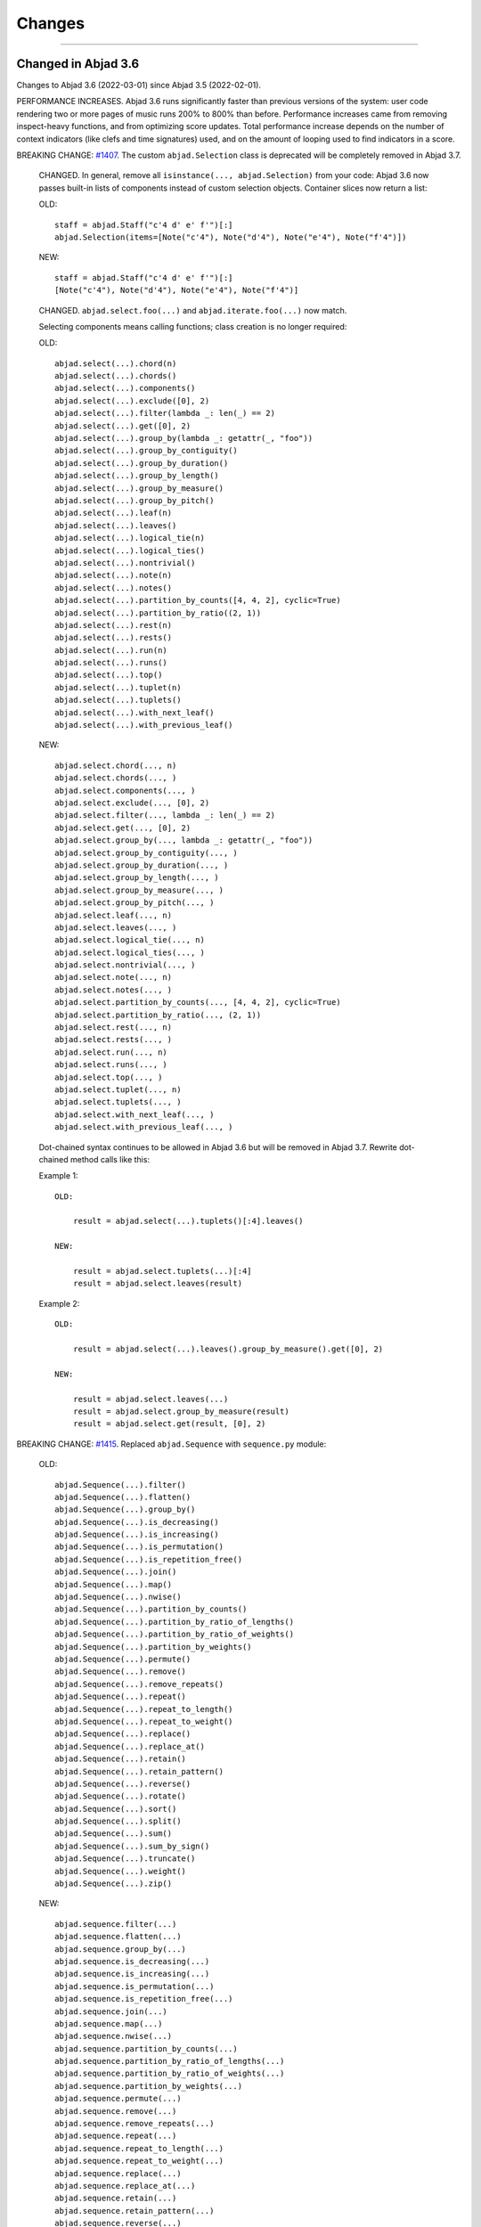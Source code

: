 Changes
=======

..

----

Changed in Abjad 3.6
--------------------

Changes to Abjad 3.6 (2022-03-01) since Abjad 3.5 (2022-02-01).

PERFORMANCE INCREASES. Abjad 3.6 runs significantly faster than previous versions of the
system: user code rendering two or more pages of music runs 200% to 800% than before.
Performance increases came from removing inspect-heavy functions, and from optimizing
score updates. Total performance increase depends on the number of context indicators
(like clefs and time signatures) used, and on the amount of looping used to find
indicators in a score.

BREAKING CHANGE: `#1407 <https://github.com/Abjad/abjad/issues/1407>`_. The custom
``abjad.Selection`` class is deprecated will be completely removed in Abjad 3.7.

    CHANGED. In general, remove all ``isinstance(..., abjad.Selection)`` from your code:
    Abjad 3.6 now passes built-in lists of components instead of custom selection
    objects. Container slices now return a list:

    OLD::

        staff = abjad.Staff("c'4 d' e' f'")[:]
        abjad.Selection(items=[Note("c'4"), Note("d'4"), Note("e'4"), Note("f'4")])

    NEW::

        staff = abjad.Staff("c'4 d' e' f'")[:]
        [Note("c'4"), Note("d'4"), Note("e'4"), Note("f'4")]

    CHANGED. ``abjad.select.foo(...)`` and ``abjad.iterate.foo(...)`` now match.

    Selecting components means calling functions; class creation is no longer required:

    OLD::

        abjad.select(...).chord(n)
        abjad.select(...).chords()
        abjad.select(...).components()
        abjad.select(...).exclude([0], 2)
        abjad.select(...).filter(lambda _: len(_) == 2)
        abjad.select(...).get([0], 2)
        abjad.select(...).group_by(lambda _: getattr(_, "foo"))
        abjad.select(...).group_by_contiguity()
        abjad.select(...).group_by_duration()
        abjad.select(...).group_by_length()
        abjad.select(...).group_by_measure()
        abjad.select(...).group_by_pitch()
        abjad.select(...).leaf(n)
        abjad.select(...).leaves()
        abjad.select(...).logical_tie(n)
        abjad.select(...).logical_ties()
        abjad.select(...).nontrivial()
        abjad.select(...).note(n)
        abjad.select(...).notes()
        abjad.select(...).partition_by_counts([4, 4, 2], cyclic=True)
        abjad.select(...).partition_by_ratio((2, 1))
        abjad.select(...).rest(n)
        abjad.select(...).rests()
        abjad.select(...).run(n)
        abjad.select(...).runs()
        abjad.select(...).top()
        abjad.select(...).tuplet(n)
        abjad.select(...).tuplets()
        abjad.select(...).with_next_leaf()
        abjad.select(...).with_previous_leaf()

    NEW::

        abjad.select.chord(..., n)
        abjad.select.chords(..., )
        abjad.select.components(..., )
        abjad.select.exclude(..., [0], 2)
        abjad.select.filter(..., lambda _: len(_) == 2)
        abjad.select.get(..., [0], 2)
        abjad.select.group_by(..., lambda _: getattr(_, "foo"))
        abjad.select.group_by_contiguity(..., )
        abjad.select.group_by_duration(..., )
        abjad.select.group_by_length(..., )
        abjad.select.group_by_measure(..., )
        abjad.select.group_by_pitch(..., )
        abjad.select.leaf(..., n)
        abjad.select.leaves(..., )
        abjad.select.logical_tie(..., n)
        abjad.select.logical_ties(..., )
        abjad.select.nontrivial(..., )
        abjad.select.note(..., n)
        abjad.select.notes(..., )
        abjad.select.partition_by_counts(..., [4, 4, 2], cyclic=True)
        abjad.select.partition_by_ratio(..., (2, 1))
        abjad.select.rest(..., n)
        abjad.select.rests(..., )
        abjad.select.run(..., n)
        abjad.select.runs(..., )
        abjad.select.top(..., )
        abjad.select.tuplet(..., n)
        abjad.select.tuplets(..., )
        abjad.select.with_next_leaf(..., )
        abjad.select.with_previous_leaf(..., )

    Dot-chained syntax continues to be allowed in Abjad 3.6 but will be removed in Abjad
    3.7. Rewrite dot-chained method calls like this:

    Example 1::

        OLD:

            result = abjad.select(...).tuplets()[:4].leaves()

        NEW:

            result = abjad.select.tuplets(...)[:4]
            result = abjad.select.leaves(result)

    Example 2::

        OLD:

            result = abjad.select(...).leaves().group_by_measure().get([0], 2)

        NEW:

            result = abjad.select.leaves(...)
            result = abjad.select.group_by_measure(result)
            result = abjad.select.get(result, [0], 2)

BREAKING CHANGE: `#1415 <https://github.com/Abjad/abjad/issues/1415>`_. Replaced
``abjad.Sequence`` with ``sequence.py`` module:

    OLD::

        abjad.Sequence(...).filter()
        abjad.Sequence(...).flatten()
        abjad.Sequence(...).group_by()
        abjad.Sequence(...).is_decreasing()
        abjad.Sequence(...).is_increasing()
        abjad.Sequence(...).is_permutation()
        abjad.Sequence(...).is_repetition_free()
        abjad.Sequence(...).join()
        abjad.Sequence(...).map()
        abjad.Sequence(...).nwise()
        abjad.Sequence(...).partition_by_counts()
        abjad.Sequence(...).partition_by_ratio_of_lengths()
        abjad.Sequence(...).partition_by_ratio_of_weights()
        abjad.Sequence(...).partition_by_weights()
        abjad.Sequence(...).permute()
        abjad.Sequence(...).remove()
        abjad.Sequence(...).remove_repeats()
        abjad.Sequence(...).repeat()
        abjad.Sequence(...).repeat_to_length()
        abjad.Sequence(...).repeat_to_weight()
        abjad.Sequence(...).replace()
        abjad.Sequence(...).replace_at()
        abjad.Sequence(...).retain()
        abjad.Sequence(...).retain_pattern()
        abjad.Sequence(...).reverse()
        abjad.Sequence(...).rotate()
        abjad.Sequence(...).sort()
        abjad.Sequence(...).split()
        abjad.Sequence(...).sum()
        abjad.Sequence(...).sum_by_sign()
        abjad.Sequence(...).truncate()
        abjad.Sequence(...).weight()
        abjad.Sequence(...).zip()

    NEW::

        abjad.sequence.filter(...)
        abjad.sequence.flatten(...)
        abjad.sequence.group_by(...)
        abjad.sequence.is_decreasing(...)
        abjad.sequence.is_increasing(...)
        abjad.sequence.is_permutation(...)
        abjad.sequence.is_repetition_free(...)
        abjad.sequence.join(...)
        abjad.sequence.map(...)
        abjad.sequence.nwise(...)
        abjad.sequence.partition_by_counts(...)
        abjad.sequence.partition_by_ratio_of_lengths(...)
        abjad.sequence.partition_by_ratio_of_weights(...)
        abjad.sequence.partition_by_weights(...)
        abjad.sequence.permute(...)
        abjad.sequence.remove(...)
        abjad.sequence.remove_repeats(...)
        abjad.sequence.repeat(...)
        abjad.sequence.repeat_to_length(...)
        abjad.sequence.repeat_to_weight(...)
        abjad.sequence.replace(...)
        abjad.sequence.replace_at(...)
        abjad.sequence.retain(...)
        abjad.sequence.retain_pattern(...)
        abjad.sequence.reverse(...)
        abjad.sequence.rotate(...)
        abjad.sequence.sort(...)
        abjad.sequence.split(...)
        abjad.sequence.sum(...)
        abjad.sequence.sum_by_sign(...)
        abjad.sequence.truncate(...)
        abjad.sequence.weight(...)
        abjad.sequence.zip(...)

BREAKING CHANGE: `#1394 <https://github.com/Abjad/abjad/issues/1394>`_. Replaced
``abjad.String`` with ``string.py`` module:

    OLD::

        abjad.String("text").capitalize_start()
        abjad.String("text").delimit_words()
        abjad.String("text").from_roman()
        abjad.String("text").is_lilypond_identifier()
        abjad.String("text").is_roman()
        abjad.String("text").is_shout_case()
        abjad.String("text").pluralize()
        abjad.String("text").strip_roman()
        abjad.String("text").to_shout_case()
        abjad.String("text").to_upper_camel_case()
        abjad.String.normalize("text")
        abjad.String.sort_roman(["PartI", "PartII", "PartIII"])
        abjad.String.to_tridirectional_lilypond_symbol("text")
        abjad.String.to_tridirectional_ordinal_constant("text")

    NEW::

        abjad.string.capitalize_start("text")
        abjad.string.delimit_words("text")
        abjad.string.from_roman("text")
        abjad.string.is_lilypond_identifier("text")
        abjad.string.is_roman("text")
        abjad.string.is_shout_case("text")
        abjad.string.pluralize("text")
        abjad.string.strip_roman("text")
        abjad.string.to_shout_case("text")
        abjad.string.to_upper_camel_case("text")
        abjad.string.normalize("text")
        abjad.string.sort_roman(["PartI", "PartII", "PartIII"])
        abjad.string.to_tridirectional_lilypond_symbol("text")
        abjad.string.to_tridirectional_ordinal_constant("text")

    REMOVED::

        abjad.String("text").base_26()
        abjad.String("text").is_build_directory_name()
        abjad.String("text").is_classfile_name()
        abjad.String("text").is_dash_case()
        abjad.String("text").is_lower_camel_case()
        abjad.String("text").is_lowercase_file_name()
        abjad.String("text").is_module_file_name()
        abjad.String("text").is_package_name()
        abjad.String("text").is_public_python_file_name()
        abjad.String("text").is_rehearsal_mark()
        abjad.String("text").is_snake_case()
        abjad.String("text").is_snake_case_file_name()
        abjad.String("text").is_snake_case_file_name_with_extension()
        abjad.String("text").is_snake_case_package_name()
        abjad.String("text").is_space_delimited_lowercase()
        abjad.String("text").is_string()
        abjad.String("text").is_stylesheet_name()
        abjad.String("text").is_tools_file_name()
        abjad.String("text").is_upper_camel_case()
        abjad.String("text").match_strings()
        abjad.String("text").match_word_starts()
        abjad.String("text").remove_zfill()
        abjad.String("text").segment_letter()
        abjad.String("text").segment_rank()
        abjad.String("text").strip_diacritics()
        abjad.String("text").to_accent_free_snake_case()
        abjad.String("text").to_dash_case()
        abjad.String("text").to_lower_camel_case()
        abjad.String("text").to_segment_lilypond_identifier()
        abjad.String("text").to_snake_case()
        abjad.String("text").to_space_delimited_lowercase()
        abjad.String("text").to_space_delimited_lowercase()
        abjad.String.to_bidirectional_direction_string("text")
        abjad.String.to_bidirectional_lilypond_symbol("text")
        abjad.String.to_tridirectional_direction_string("text")


`#1420 <https://github.com/Abjad/abjad/issues/1420>`_. Cleaned up boolean keywords.

`#1418 <https://github.com/Abjad/abjad/issues/1418>`_. Constrained ``abjad.PitchRange``
to named pitches:

    OLD::

        abjad.PitchRange("[A0, C8]")
        abjad.PitchRange("[-39, 48]")
        "C3" in pitch_range
        -12 in pitch_range

    NEW::

        abjad.PitchRange("[A0, C8]")
        "C3" in pitch_range

`#1405 <https://github.com/Abjad/abjad/issues/1405>`_. Removed pitch vector classes.

`#1403 <https://github.com/Abjad/abjad/issues/1403>`_. Changed pitch collections'
``from_selection()`` to ``from_pitches()``:

    OLD::

        abjad.IntervalClassSegment.from_selection()
        abjad.IntervalSegment.from_selection()
        abjad.PitchClassSegment.from_selection()
        abjad.PitchSegment.from_selection()
        abjad.IntervalClassSet.from_selection()
        abjad.IntervalSet.from_selection()
        abjad.PitchClassSet.from_selection()
        abjad.PitchSet.from_selection()
        abjad.IntervalVector.from_selection()
        abjad.IntervalClassVector.from_selection()
        abjad.PitchClassVector.from_selection()
        abjad.PitchVector.from_selection()

    NEW::

        abjad.IntervalClassSegment.from_pitches()
        abjad.IntervalSegment.from_pitches()
        abjad.PitchClassSegment.from_pitches()
        abjad.PitchSegment.from_pitches()
        abjad.IntervalClassSet.from_pitches()
        abjad.IntervalSet.from_pitches()
        abjad.PitchClassSet.from_pitches()
        abjad.PitchSet.from_pitches()
        abjad.IntervalVector.from_pitches()
        abjad.IntervalClassVector.from_pitches()
        abjad.PitchClassVector.from_pitches()
        abjad.PitchVector.from_pitches()

    You must now call ``abjad.iterate.pitches()`` explicitly before calling
    ``from_pitches()``:

    OLD::

        abjad.PitchSegment.from_selection(staff[:])

    NEW::

        pitches = abjad.iterate.pitches(staff)
        abjad.PitchSegment.from_pitches(pitches)

`#1401 <https://github.com/Abjad/abjad/issues/1401>`_. Made
``abjad.NamedPitch.respell()`` public.

    NEW::

        abjad.NamedPitch("cs").respell(accidental="flats")
        NamedPitch('df')

        abjad.NamedPitch("df").respell(accidental="sharps")
        NamedPitch('cs')

`#1399 <https://github.com/Abjad/abjad/issues/1399>`_. Removed operator classes.

`#1397 <https://github.com/Abjad/abjad/issues/1397>`_. Removed inequality classes.

`#1392 <https://github.com/Abjad/abjad/issues/1392>`_. Remove ``abjad.SegmentMaker``.
Removed score templates.

`#1390 <https://github.com/Abjad/abjad/issues/1390>`_. Optimized score updates.


`#1388 <https://github.com/Abjad/abjad/issues/1388>`_. Removed
``abjad.format.get_repr()``, and related inspect-heavy functions:

    REMOVED::

        abjad.get.get_hash_values()
        abjad.format.get_repr()
        abjad.format.get_template_dict()
        abjad.format.storage()

`#1387 <https://github.com/Abjad/abjad/issues/1387>`_. Refused comparison between named
and numbered pitches.

`#1379 <https://github.com/Abjad/abjad/issues/1379>`_. Removed
``abjad.format.compare_objects()``.

----

Changed in Abjad 3.5
--------------------

Changes to Abjad 3.5 (2022-02-01) since Abjad 3.4 (2021-05-01).

Abjad 3.5 requires Python 3.10.

`#1384 <https://github.com/Abjad/abjad/issues/1384>`_. Moved ``abjad.ily`` from
``abjad/docs/_stylesheets`` to ``abjad/abjad/_stylesheets``.

`#1372 <https://github.com/Abjad/abjad/issues/1372>`_. Refactored all indicators as
dataclasses. Added new ``indicators.py`` module.

`#1370 <https://github.com/Abjad/abjad/issues/1370>`_. Fixed definition of Forte SC 4-25.

`#1368 <https://github.com/Abjad/abjad/issues/1368>`_. Gutted ``abjad.Markup``. Markup is
no longer parsed:

    OLD::

        abjad.Markup('\italic "Allegro moderato"', literal=True)

    NEW::

        abjad.Markup(r'\markup \italic "Allegro moderator"')

    REMOVED::

        * abjad.Postscript; use strings instead
        * abjad.PostscriptOperator; use strings instead
        * abjad.Markup.__add__(), __radd__()
        * abjad.Markup.postscript()
        * abjad.markups.abjad_metronome_mark()

`#1366 <https://github.com/Abjad/abjad/issues/1366>`_. Removed ``abjad.OrderedDict``. Use
``dict()`` instead.

`#1360 <https://github.com/Abjad/abjad/issues/1360>`_. Replaced
``abjad.StorageFormatManager`` with ``format.py`` module.

`#1359 <https://github.com/Abjad/abjad/issues/1359>`_. Changed ``abjad.iterate()`` to
``iterate.py`` module:

    OLD::

        abjad.iterate(argument).components()
        abjad.iterate(argument).leaves()
        abjad.iterate(argument).logical_ties()
        abjad.iterate(argument).pitches()

    NEW::

        abjad.iterate.components(argument)
        abjad.iterate.leaves(argument)
        abjad.iterate.logical_ties(argument)
        abjad.iterate.pitches(argument)

`#1357 <https://github.com/Abjad/abjad/issues/1357>`_. Changed ``abjad.Label`` to
``label.py`` module:

    OLD::

        abjad.Label(argument).by_selector()
        abjad.Label(argument).color_container()
        abjad.Label(argument).color_leaves()
        abjad.Label(argument).color_note_heads()
        abjad.Label(argument).remove_markup()
        abjad.Label(argument).vertical_moments()
        abjad.Label(argument).with_durations()
        abjad.Label(argument).with_indices()
        abjad.Label(argument).with_intervals()
        abjad.Label(argument).with_pitches()
        abjad.Label(argument).with_set_classes()
        abjad.Label(argument).with_start_offsets()

    NEW::

        abjad.label.by_selector(argument)
        abjad.label.color_container(argument)
        abjad.label.color_leaves(argument)
        abjad.label.color_note_heads(argument)
        abjad.label.remove_markup(argument)
        abjad.label.vertical_moments(argument)
        abjad.label.with_durations(argument)
        abjad.label.with_indices(argument)
        abjad.label.with_intervals(argument)
        abjad.label.with_pitches(argument)
        abjad.label.with_set_classes(argument)
        abjad.label.with_start_offsets(argument)

`#1303 <https://github.com/Abjad/abjad/issues/1303>`_. Removed default.ily stylesheet.

`#1293 <https://github.com/Abjad/abjad/issues/1293>`_. Gutted ``abjad.LilyPondFile``:

    Removed abjad.ContextBlock; use abjad.Block instead::

        string = r"""\Staff
            \name FluteStaff
            \type Engraver_group
            \alias Staff
            \remove Forbid_line_break_engraver
            \consists Horizontal_bracket_engraver
            \accepts FluteUpperVoice
            \accepts FluteLowerVoice
            \override Beam.positions = #'(-4 . -4)
            \override Stem.stem-end-position = -6
            autoBeaming = ##f
            tupletFullLength = ##t
            \accidentalStyle dodecaphonic"""
        block = abjad.Block(name="context")
        block.items.append(string)

        string = abjad.lilypond(block)
        print(string)
        \context
        {
            \Staff
            \name FluteStaff
            \type Engraver_group
            \alias Staff
            \remove Forbid_line_break_engraver
            \consists Horizontal_bracket_engraver
            \accepts FluteUpperVoice
            \accepts FluteLowerVoice
            \override Beam.positions = #'(-4 . -4)
            \override Stem.stem-end-position = -6
            autoBeaming = ##f
            tupletFullLength = ##t
            \accidentalStyle dodecaphonic
        }

    Removed ``abjad.Block.__setattr__()``. Use ``abjad.Block.items`` instead.

    REMOVED::

        * abjad.DateTimeToken
        * abjad.LilyPondDimension
        * abjad.LilyPondLanguageToken
        * abjad.LilyPondVersionToken
        * abjad.PackageGitCommitToken
        * abjad.LilyPondFile.comments
        * abjad.LilyPondFile.includes
        * abjad.LilyPondFile.use_relative_includes
        * Removed courtesy blank lines from abjad.LilyPondFile output
        * abjad.LilyPondFile.default_paper_size
        * abjad.LilyPondFile.global_staff_size:

    OLD::

        * abjad.LilyPondFile.default_paper_size = ("a4", "letter")
        * abjad.LilyPondFile.global_staff_size = 16

    NEW::

        preamble = r"""
            #(set-default-paper-size "a4" 'letter)
            #(set-global-staff-size 16)"""

        * abjad.LilyPondFile(items=[preamble, ...])

    OLD::

        * abjad.LilyPondFile.header_block
        * abjad.LilyPondFile.layout_block
        * abjad.LilyPondFile.paper_block

    NEW::

        * abjad.LilyPondFile["header"]
        * abjad.LilyPondFile["layout"]
        * abjad.LilyPondFile["paper"]

    Limited ``abjad.LilyPondFile.__getitem__()`` to strings:

    OLD::

        * lilypond_file["My_Staff"]
        * lilypond_file[abjad.Staff]

    NEW::

        * lilypond_file["My_Staff"]

`#1136 <https://github.com/Abjad/abjad/issues/1136>`_. Collapsed
``abjad.AnnotatedTimespan`` into ``abjad.Timespan``.

CONFIGURATION::

    * Removed abjad.AbjadConfiguration.composer_email
    * Removed abjad.AbjadConfiguration.composer_full_name
    * Removed abjad.AbjadConfiguration.composer_github_username
    * Removed abjad.AbjadConfiguration.composer_last_name
    * Removed abjad.AbjadConfiguration.composer_scores_directory
    * Removed abjad.AbjadConfiguration.composer_uppercase_name
    * Removed abjad.AbjadConfiguration.composer_website
    * Added abjad.AbjadConfiguration.sphinx_stylesheets_directory colon-delimited paths

ENUMERATION: `abjad.enumerate.yield_outer_product()`` previously returned a generator of
``abjad.Sequence`` objects. The function now returns a list of list.

I/O::

    * Taught abjad.persist.as_ly() to write file-terminal newline.
    * Cleaned up abjad.persist.as_midi().
    * Cleaned up abjad.run_lilypond():
        OLD: abjad.run_lilypond() returned true or false.
        NEW: abjad.run_lilypond() returns integer exit code.
    * Cleaned up abjad.io.profile():
        * removed print_to_terminal=True keyword
        * function now always returns a string

LABEL: Taught ``abjad.Label.color_note_heads()`` to color accidentals.

SELECTION: Changed ``abjad.select()`` to a true synonym for ``abjad.Selection()``.

Deprecated ``abjad.SegmentMaker``. Define scores as a linear sequence of function calls
instead.

Deprecated all score templates. Define ``make_empty_score()`` function instead.

Changed in Abjad 3.4
--------------------

Changes to Abjad 3.4 (2021-05-01) since Abjad 3.3 (2021-03-01).

Removed support for IPython.

`#1338 <https://github.com/Abjad/abjad/issues/1338>`_. Cleaned up tuplet formatting and
block formatting. Opening brace now appears on its own line in LilyPond output:

OLD:

    >>> tuplet = abjad.Tuplet("3:2", "c'4 d' e'")
    >>> string = abjad.lilypond(tuplet)
    >>> print(string)
    \times 2/3 {
        c'4
        d'4
        e'4
    }

    >>> staff = abjad.Staff("c'4 d' e' f'")
    >>> block = abjad.Block(name="score")
    >>> block.items.append(staff)
    >>> string = abjad.lilypond(block)
    >>> print(string)
    \score {
        \new Staff
        {
            c'4
            d'4
            e'4
            f'4
        }
    }

NEW:

    >>> tuplet = abjad.Tuplet("3:2", "c'4 d' e'")
    >>> string = abjad.lilypond(tuplet)
    >>> print(string)
    \times 2/3
    {
        c'4
        d'4
        e'4
    }

    >>> staff = abjad.Staff("c'4 d' e' f'")
    >>> block = abjad.Block(name="score")
    >>> block.items.append(staff)
    >>> string = abjad.lilypond(block)
    >>> print(string)
    \score
    {
        \new Staff
        {
            c'4
            d'4
            e'4
            f'4
        }
    }

`#1299 <https://github.com/Abjad/abjad/issues/1299>`_. Removed deprecated ``stravinsky``
keyword from pitch classes. The function of the keyword was to transpose sets and
segments such that the first element was set equal to 0 (after operations like inversion
or rotation). Transpose sets and segments separately (after inversion or rotation) when
required instead.

----

Changed in Abjad 3.3
--------------------

Changes to Abjad 3.3 (2021-03-01) since Abjad 3.2 (2021-01-19).

`#1328 <https://github.com/Abjad/abjad/issues/1328>`_. Removed ``abjad.WoodwindFingering``. Use LilyPond ``\woodwind-fingering`` instead.

`#1323 <https://github.com/Abjad/abjad/issues/1323>`_. Removed ``abjad.f()``. Use
``abjad.lilypond()`` instead:

::

    OLD:

        >>> abjad.f(score)

    NEW:

        >>> string = abjad.lilypond(score)
        >>> print(string)

`#1293 <https://github.com/Abjad/abjad/issues/1293>`_. Removed ``abjad.LilyPondFile.new()`` constructor. Use ``abjad.LilyPondFile`` initializer instead:

::

    OLD:

        >>> abjad.LilyPondFile.new(score)

    NEW:

        >>> block = abjad.Block(name="score")
        >>> block.items.append(score)
        >>> abjad.LilyPondFile(items=[block])

`#1086 <https://github.com/Abjad/abjad/issues/1086>`_. Gutted markup interface.
Externalize markup in a LilyPond stylesheet and set ``literal=True`` instead:

::

    REMOVED:

        abjad.Markup.bold()
        abjad.Markup.center_column()
        abjad.Markup.hcenter_in()
        abjad.Markup.italic()
        abjad.Markup.with_dimensions()
        ...

    OLD:

        >>> markup = abjad.Markup("Allegro assai")
        >>> markup = markup.bold()

    NEW:

        Create a markup library in an external LilyPond file;
        assign each new piece of markup to a LilyPond variable:

            allegro-assai = \markup \bold { Allegro assai }

        Then initialize in Abjad like this:

            >>> abjad.Markup(r"\allegro-assai", literal=True)

        Markup can still be initialized locally in Abjad;
        type markup exactly as in LilyPond:

        >>> string = r"\markup \bold { Allegro assai }"
        >>> abjad.Markup(string, literal=True)

(The ``literal=True`` keyword will be removed in a future release of Abjad. All markup
will then initialize as though ``literal=True``.)

`#1086 <https://github.com/Abjad/abjad/issues/1086>`_. Removed Scheme proxy classes. Type
Scheme settings as literal LilyPond code instead:

::

    REMOVED:

        abjad.SchemeMoment
        abjad.SchemeAssociativeList
        abjad.SchemeColor
        abjad.SchemePair
        abjad.SpacingVector
        abjad.SchemeSymbol
        abjad.SchemeVector
        abjad.SchemeVectorConstant

    CHANGED:

        >>> scheme_moment = abjad.SchemeMoment((1, 24))
        >>> abjad.override(score).proportional_notation_duration = scheme_moment

        >>> abjad.override(score).proportionalNotationDuration = "#(ly:make-moment 1 24)"

    CHANGED:

        >>> abjad.override(voice).note_head.color = abjad.SchemeColor("red")

        >>> abjad.override(voice).NoteHead.color = "#red"

    CHANGED:

        >>> abjad.override(voice).note_head.style = abjad.SchemeSymbol("harmonic")

        >>> abjad.override(voice).NoteHead.style = "#'harmonic"

    CHANGED:

        >>> spacing_vector = abjad.SpacingVector(0, 10, 10, 0)
        >>> abjad.override(score).staff_grouper.staff_staff_spacing = spacing_vector

        >>> string = "#'((basic-distance . 10) (minimum-distance . 10))
        >>> abjad.override(score).StaffGrouper.staff_staff_spacing = string

    CHANGED:

        >>> string = "tuplet-number::calc-denominator-text"
        >>> abjad.override(score).tuplet_number.text = string
    
        >>> string = "#tuplet-number::calc-denominator-text"
        >>> abjad.override(score).TupletNumber.text = string

----

Fixed in Abjad 3.3
------------------

`#1319 <https://github.com/Abjad/abjad/issues/1319>`_. Taught the auxilliary note in
pitched trills to transpose. (`Tsz Kiu Pang <https://nivlekp.github.io/>`_).

`#1309 <https://github.com/Abjad/abjad/issues/1309>`_. Taught
``abjad.Meter.rewrite_meter()`` more about handling grace notes. (`Tsz Kiu Pang
<https://nivlekp.github.io/>`_).

`#1129 <https://github.com/Abjad/abjad/issues/1129>`_. Taught tweaked note heads to
copy correctly. (`Tsz Kiu Pang <https://nivlekp.github.io/>`_).

`#1174 <https://github.com/Abjad/abjad/issues/1174>`_. Taught
``abjad.Selection.group_by_measure()`` to respect pick-measures created at the beginning
of a score with `abjad.TimeSignature.partial`. (`Tsz Kiu Pang
<https://nivlekp.github.io/>`_).

----

Changed in Abjad 3.2
--------------------

Changes to Abjad 3.2 (2021-01-19) since Abjad 3.1 (2019-12-19).

`#1244 <https://github.com/Abjad/abjad/issues/1244>`_. Taught tuplets to preserve input
ratios without reducing terms of fraction:

::

    NEW. Taught abjad.Tuplet to preserve tuplet ratio without reducing:

        >>> tuplet = abjad.Tuplet("6:4", "c'4 d' e'")
        >>> abjad.f(tuplet)
        \times 4/6 {
            c'4
            d'4
            e'4
        }

        >>> tuplet = abjad.Tuplet((4, 6), "c'4 d' e'")
        >>> abjad.f(tuplet)
        \times 4/6 {
            c'4
            d'4
            e'4
        }

::

    NEW. Taught Abjad about LilyPond \tuplet command:

        >>> voice = abjad.Voice(r"\tuplet 6/4 { c'4 d' e' }")
        >>> string = abjad.lilypond(voice)
        >>> print(string)
        \new Voice
        {
            \times 4/6 {
                c'4
                d'4
                e'4
            }
        }

::

    Tuplet multiplier now returns a nonreduced fraction:

        OLD: abjad.Tuplet.multiplier returns abjad.Multiplier
        NEW: abjad.Tuplet.multiplier returns abjad.NonreducedFraction

::

    Tuplet interpreter representation now shows colon string:

        OLD:

            >>> abjad.Tuplet("6:4", "c'4 d' e'")
            Tuplet(Multiplier(4, 6), "c'4 d'4 e'4")

        NEW:

            >>> abjad.Tuplet("6:4", "c'4 d' e'")
            Tuplet('6:4', "c'4 d'4 e'4")

`#1231 <https://github.com/Abjad/abjad/issues/1231>`_. Changed ``abjad.mathtools`` to
``abjad.math``.

::

    OLD:

        abjad.mathtools.all_are_equal()
        abjad.mathtools.all_are_integer_equivalent()
        abjad.mathtools.all_are_integer_equivalent_numbers()
        abjad.mathtools.all_are_nonnegative_integer_equivalent_numbers()
        abjad.mathtools.all_are_nonnegative_integer_powers_of_two()
        abjad.mathtools.all_are_nonnegative_integers()
        abjad.mathtools.all_are_pairs_of_types()
        abjad.mathtools.all_are_positive_integers()
        abjad.mathtools.are_relatively_prime()
        abjad.mathtools.arithmetic_mean()
        abjad.mathtools.binomial_coefficient()
        abjad.mathtools.cumulative_products()
        abjad.mathtools.cumulative_sums()
        abjad.mathtools.difference_series()
        abjad.mathtools.divisors()
        abjad.mathtools.factors()
        abjad.mathtools.fraction_to_proper_fraction()
        abjad.mathtools.greatest_common_divisor()
        abjad.mathtools.greatest_power_of_two_less_equal()
        abjad.mathtools.integer_equivalent_number_to_integer()
        abjad.mathtools.integer_to_base_k_tuple()
        abjad.mathtools.integer_to_binary_string()
        abjad.mathtools.is_assignable_integer()
        abjad.mathtools.is_integer_equivalent()
        abjad.mathtools.is_integer_equivalent_n_tuple()
        abjad.mathtools.is_integer_equivalent_number()
        abjad.mathtools.is_nonnegative_integer()
        abjad.mathtools.is_nonnegative_integer_equivalent_number()
        abjad.mathtools.is_nonnegative_integer_power_of_two()
        abjad.mathtools.is_positive_integer()
        abjad.mathtools.is_positive_integer_equivalent_number()
        abjad.mathtools.is_positive_integer_power_of_two()
        abjad.mathtools.least_common_multiple()
        abjad.mathtools._least_common_multiple_helper()
        abjad.mathtools.partition_integer_into_canonic_parts()
        abjad.mathtools.sign()
        abjad.mathtools.weight()
        abjad.mathtools.yield_all_compositions_of_integer()

    NEW:

        abjad.math.all_are_equal()
        abjad.math.all_are_integer_equivalent()
        abjad.math.all_are_integer_equivalent_numbers()
        abjad.math.all_are_nonnegative_integer_equivalent_numbers()
        abjad.math.all_are_nonnegative_integer_powers_of_two()
        abjad.math.all_are_nonnegative_integers()
        abjad.math.all_are_pairs_of_types()
        abjad.math.all_are_positive_integers()
        abjad.math.are_relatively_prime()
        abjad.math.arithmetic_mean()
        abjad.math.binomial_coefficient()
        abjad.math.cumulative_products()
        abjad.math.cumulative_sums()
        abjad.math.difference_series()
        abjad.math.divisors()
        abjad.math.factors()
        abjad.math.fraction_to_proper_fraction()
        abjad.math.greatest_common_divisor()
        abjad.math.greatest_power_of_two_less_equal()
        abjad.math.integer_equivalent_number_to_integer()
        abjad.math.integer_to_base_k_tuple()
        abjad.math.integer_to_binary_string()
        abjad.math.is_assignable_integer()
        abjad.math.is_integer_equivalent()
        abjad.math.is_integer_equivalent_n_tuple()
        abjad.math.is_integer_equivalent_number()
        abjad.math.is_nonnegative_integer()
        abjad.math.is_nonnegative_integer_equivalent_number()
        abjad.math.is_nonnegative_integer_power_of_two()
        abjad.math.is_positive_integer()
        abjad.math.is_positive_integer_equivalent_number()
        abjad.math.is_positive_integer_power_of_two()
        abjad.math.least_common_multiple()
        abjad.math._least_common_multiple_helper()
        abjad.math.partition_integer_into_canonic_parts()
        abjad.math.sign()
        abjad.math.weight()
        abjad.math.yield_all_compositions_of_integer()

`#1214 <https://github.com/Abjad/abjad/issues/1214>`_. Changed ``abjad.mutate()``
constructor to ``abjad.mutate`` module:

::

    OLD:

        abjad.mutate(argument).copy()
        abjad.mutate(argument).eject_contents()
        abjad.mutate(argument).extract()
        abjad.mutate(argument).fuse()
        abjad.mutate(argument).logical_tie_to_tuplet()
        abjad.mutate(argument).replace()
        abjad.mutate(argument).scale()
        abjad.mutate(argument).swap()
        abjad.mutate(argument).transpose()
        abjad.mutate(argument).wrap()

    NEW:

        abjad.mutate.copy(argument)
        abjad.mutate.eject_contents(argument)
        abjad.mutate.extract(argument)
        abjad.mutate.fuse(argument)
        abjad.mutate.logical_tie_to_tuplet(argument)
        abjad.mutate.replace(argument)
        abjad.mutate.scale(argument)
        abjad.mutate.swap(argument)
        abjad.mutate.transpose(argument)
        abjad.mutate.wrap(argument)

`#1213 <https://github.com/Abjad/abjad/issues/1213>`_. Changed ``abjad.IOManager`` class
to ``abjad.io`` module:

::

    OLD:

        abjad.IOManager.compare_files()
        abjad.IOManager.execute_file()
        abjad.IOManager.execute_string()
        abjad.IOManager.find_executable()
        abjad.IOManager.make_subprocess()
        abjad.IOManager.open_file()
        abjad.IOManager.open_last_log()
        abjad.IOManager.profile()
        abjad.IOManager.run_command()
        abjad.IOManager.run_lilypond()
        abjad.IOManager.spawn_subprocess()

    NEW:

        abjad.io.compare_files()
        abjad.io.execute_file()
        abjad.io.execute_string()
        abjad.io.find_executable()
        abjad.io.make_subprocess()
        abjad.io.open_file()
        abjad.io.open_last_log()
        abjad.io.profile()
        abjad.io.run_command()
        abjad.io.run_lilypond()
        abjad.io.spawn_subprocess()

`#1212 <https://github.com/Abjad/abjad/issues/1212>`_. Changed ``abjad.persist()``
constructor to ``abjad.persist`` module:

::

    OLD:

        abjad.persist(argument).as_ly()
        abjad.persist(argument).as_midi()
        abjad.persist(argument).as_pdf()
        abjad.persist(argument).as_png()

    NEW:

        abjad.persist.as_ly(argument)
        abjad.persist.as_midi(argument)
        abjad.persist.as_pdf(argument)
        abjad.persist.as_png(argument)

You must now pass an explicit path to the following:

::

    abjad.persist.as_ly(argument)
    abjad.persist.as_midi(argument)
    abjad.persist.as_pdf(argument)
    abjad.persist.as_png(argument)

`#1196 <https://github.com/Abjad/abjad/issues/1196>`_. Changed ``abjad.inspect()``
constructor to ``abjad.get`` module:

::

    OLD:

        abjad.inspect(argument)after_grace_container()
        abjad.inspect(argument)annotation()
        abjad.inspect(argument)annotation_wrappers()
        abjad.inspect(argument)bar_line_crossing()
        abjad.inspect(argument)before_grace_container()
        abjad.inspect(argument)contents()
        abjad.inspect(argument)descendants()
        abjad.inspect(argument)duration()
        abjad.inspect(argument)effective()
        abjad.inspect(argument)effective_staff()
        abjad.inspect(argument)effective_wrapper()
        abjad.inspect(argument)grace()
        abjad.inspect(argument)has_effective_indicator()
        abjad.inspect(argument)has_indicator()
        abjad.inspect(argument)indicator()
        abjad.inspect(argument)indicators()
        abjad.inspect(argument)leaf()
        abjad.inspect(argument)lineage()
        abjad.inspect(argument)logical_tie()
        abjad.inspect(argument)markup()
        abjad.inspect(argument)measure_number()
        abjad.inspect(argument)parentage()
        abjad.inspect(argument)pitches()
        abjad.inspect(argument)report_modifications()
        abjad.inspect(argument)sounding_pitch()
        abjad.inspect(argument)sounding_pitches()
        abjad.inspect(argument)sustained()
        abjad.inspect(argument)timespan()

    NEW:

        abjad.get.after_grace_container(argument)
        abjad.get.annotation(argument)
        abjad.get.annotation_wrappers(argument)
        abjad.get.bar_line_crossing(argument)
        abjad.get.before_grace_container(argument)
        abjad.get.contents(argument)
        abjad.get.descendants(argument)
        abjad.get.duration(argument)
        abjad.get.effective(argument)
        abjad.get.effective_staff(argument)
        abjad.get.effective_wrapper(argument)
        abjad.get.grace(argument)
        abjad.get.has_effective_indicator(argument)
        abjad.get.has_indicator(argument)
        abjad.get.indicator(argument)
        abjad.get.indicators(argument)
        abjad.get.leaf(argument)
        abjad.get.lineage(argument)
        abjad.get.logical_tie(argument)
        abjad.get.markup(argument)
        abjad.get.measure_number(argument)
        abjad.get.parentage(argument)
        abjad.get.pitches(argument)
        abjad.get.report_modifications(argument)
        abjad.get.sounding_pitch(argument)
        abjad.get.sounding_pitches(argument)
        abjad.get.sustained(argument)
        abjad.get.timespan(argument)

`#1191 <https://github.com/Abjad/abjad/issues/1191>`_. Removed ``abjad.Infinity``,
``abjad.NegativeInfinity`` "singletons." Previously ``abjad.Infinity`` was an
instance of the ``abjad.mathtools.Infinity`` class. This was confusing. Because
``abjad.Infinity`` looked like a class but wasn't:

::

    OLD:

        foo is abjad.Infinity
        foo is not abjad.Infinity

    NEW:

        foo == abjad.Infinity()
        foo != abjad.Infinity()

Moved four fancy iteration functions to top-level:

::

    OLD:

        abjad.iterate(argument).leaf_pairs()
        abjad.iterate(argument).pitch_pairs()
        abjad.iterate(argument).vertical_moments()
        abjad.iterate(argument).out_of_range()

    NEW:

        abjad.iterate_leaf_pairs(argument)
        abjad.iterate_pitch_pairs(argument)
        abjad.iterate_vertical_moments(argument)
        abjad.iterate_out_of_range(argument)

Moved rewrite-meter functionality to ``abjad.Meter``:

::

    OLD:

        abjad.mutate(argument).rewrite_meter()

    NEW:

        abjad.Meter.rewrite_meter(argument)

----

**LESS-SIGNIFICANT CHANGES.**

`#1242 <https://github.com/Abjad/abjad/issues/1242>`_. Removed two classes:

::

    OLD:

        abjad.Staccato
        abjad.Staccatissimo

    NEW:

        abjad.Articulation("staccato")
        abjad.Articulation("staccatissimo")

`#1198 <https://github.com/Abjad/abjad/issues/1198>`_. Changed access to the Abjad
configuration class. The old "singleton" pattern wasn't well supported by Python. Now
just instantiate a new configuration object any time one is required:

::

    OLD:

        abjad.configuration

    NEW:

        abjad.Configuration()

`#1195 <https://github.com/Abjad/abjad/issues/1195>`_. Changed ``abjad.Fraction`` alias
from ``fractions.Fraction`` to ``quicktions.Fraction``. All installs of Abjad now depend
on Python's ``quicktions`` package.


`#1168 <https://github.com/Abjad/abjad/issues/1168>`_. Removed unused IO methods:

::

    abjad.IOManager.clear_terminal()
    abjad.IOManager.get_last_output_file_name()
    abjad.IOManager.get_next_output_file_name()
    abjad.IOManager.open_last_ly()
    abjad.IOManager.open_last_pdf()
    abjad.IOManager.save_last_ly_as()
    abjad.IOManager.save_last_pdf_as()

`#1133 <https://github.com/Abjad/abjad/issues/1133>`_. Renamed glissando class:

::

    OLD:

        abjad.GlissandoIndicator

    NEW:

        abjad.Glissando

Changed ``abjad.Clef.from_selection()`` to ``abjad.Clef.from_pitches()``:

::

    OLD:

        leaves = abjad.select(staff).leaves()
        abjad.Clef.from_selection(leaves)

    NEW:

        pitches = abjad.iterate(staff).pitches()
        abjad.Clef.from_pitches(pitches)

Changed ``abjad.Enumerate`` class to ``abjad.enumerate`` module:

::

    OLD:

        abjad.Enumerator.yield_combinations()
        abjad.Enumerator.yield_outer_product()
        abjad.Enumerator.yield_pairs()
        abjad.Enumerator.yield_partitions()
        abjad.Enumerator.yield_permutations()
        abjad.Enumerator.yield_set_partitions()
        abjad.Enumerator.yield_subsequences()

    NEW:
        abjad.enumerate.yield_combinations()
        abjad.enumerate.yield_outer_product()
        abjad.enumerate.yield_pairs()
        abjad.enumerate.yield_partitions()
        abjad.enumerate.yield_permutations()
        abjad.enumerate.yield_set_partitions()
        abjad.enumerate.yield_subsequences()

Changed ``abjad.OrderedDict`` to no longer coerce input.

Changed ``abjad.StaffChange`` to take staff name instead of staff object:

::

    OLD:

        staff = abjad.Staff(name="RH_Staff")
        staff_change = abjad.StaffChange(staff)

    NEW:

        staff_change = abjad.StaffChange("RH_Staff")

Changed containment testing for pitch ranges:

::

    OLD:

        abjad.PitchRange.__contains__()

    NEW:

        abjad.sounding_pitches_are_in_range()

Changed pitch ``from_selection()`` methods to accept only explicit selection:

::

    OLD:

        abjad.PitchSegment.from_selection(staff)

    NEW:

        selection = abjad.select(staff)
        abjad.PitchSegment.from_selection(selection)

Changed ``strict=None`` keyword to ``align_tags=None``:

::

    OLD:

        abjad.f(argument, strict=None)
        abjad.show(argument, strict=None)
        abjad.persist().as_ly(strict=None)
        abjad.persist().as_pdf(strict=None)

    NEW:

        abjad.f(argument, align_tags=None)
        abjad.show(argument, align_tags=None)
        abjad.persist.as_ly(argument, align_tags=None)
        abjad.persist.as_pdf(argument, align_tags=None)

Moved accidental respell functions to new ``iterpitches`` module:

::

    OLD:

        abjad.Accidental.respell_with_flats()
        abjad.Accidental.respell_with_sharps()

    NEW:

        abjad.iterpitches.respell_with_flats()
        abjad.iterpitches.respell_with_sharps()

Moved logical-tie-to-tuplet functionality:

::

    OLD:

        abjad.LogicalTie.to_tuplet()

    NEW:

        abjad.mutate.logical_tie_to_tuplet()

Moved tag functionality:

::

    OLD: abjad.Tag.tag()
    NEW: abjad.tag.tag()

Moved transposition functions to new ``abjad.iterpitches`` module:

::

    OLD:

        abjad.Instrument.transpose_from_sounding_pitch()
        abjad.Instrument.transpose_from_written_pitch()

    NEW:

        abjad.iterpitches.transpose_from_sounding_pitch()
        abjad.iterpitches.transpose_from_written_pitch()

Moved tuplet-maker functionality to new ``abjad.makers`` module:

::

    OLD:

        abjad.Tuplet.from_duration_and_ratio()
        abjad.Tuplet.from_leaf_and_ratio()
        abjad.Tuplet.from_ratio_and_pair()

    NEW:

        abjad.makers.tuplet_from_duration_and_ratio()
        abjad.makers.tuplet_from_leaf_and_ratio()
        abjad.makers.tuplet_from_ratio_and_pair()

Moved wellformedness functionality to new ``abjad.wf`` module:

::

    OLD:

        abjad.inspect(argument).wellformed()
        abjad.inspect(argument).tabulate_wellformedness()

    NEW:

        abjad.wf.wellformed(argument)
        abjad.wf.tabulate_wellformedness(argument)

Refactored overrides, settings, tweaks (first wave):

::

    OLD: abjad.LilyPondGrobOverride
    NEW: abjad.LilyPondOverride

    OLD: abjad.LilyPondContextSetting
    NEW: abjad.LilyPondSetting

    OLD: abjad.LilyPondNameManager
    NEW: abjad.Interface

    OLD: abjad.LilyPondGrobNameManager
    NEW: abjad.OverrideInterface

    OLD: abjad.LilyPondSettingNameManager
    NEW: abjad.SettingInterface

    OLD: abjad.LilyPondTweakManager
    NEW: abjad.TweakInterface

Removed ``abjad.MarkupList``.

Removed ``abjad.Path``.

Removed ``abjad.SortedCollection`` class.

Removed ``abjad.String.is_segment_name()``.

Removed ``abjad.TestManager``:

::

    OLD: abjad.TestManager.compare_files()
    NEW: abjad.io.compare_files()

Removed "abj:" parsing from containers:

::

    OLD:

        string = "abj: | 3/4 c'32 d'8 e'8 fs'4... |"
        staff = abjad.Staff(string)

    NEW:

        string = "| 3/4 c'32 d'8 e'8 fs'4... |"
        container = abjad.parsers.reduced.parse_reduced_ly_syntax(string)
        staff = abjad.Staff()
        staff.append(container)

Removed component multiplication:

::

    OLD:

        3 * abjad.Note("c'4")

    NEW:

        note = abjad.Note("c'4")
        abjad.mutate.copy(note, 3)

Removed RTM parsing from containers:

::

    OLD:

        abjad.Container("rtm: (1 (1 1 1)) (2 (2 (1 (1 1 1)) 2))")

    NEW:

        abjad.rhythmtrees.parser_rtm_syntax("(1 (1 1 1)) (2 (2 (1 (1 1 1)) 2))")

----

Deprecated in Abjad 3.2
-----------------------

``format()`` and ``abjad.f()`` are both deprecated. Removed ``__format__()``
definitions and corresponding use of ``format()`` from Abjad in this release. Removal of
``abjad.f()`` will follow in a later release:

::

    OLD:

        format(item, "lilypond")
        format(item, "storage")

    NEW:

        abjad.lilypond(item)
        abjad.storage(item)

::

    OLD:

        abjad.f(item)

    NEW:

        string = abjad.lilypond(item)
        print(string)

``add_final_barline()`` and ``add_final_markup()`` are both deprecated. These two
functions are still available in the new ``abjad.deprecated`` module. Users should
instead move to making and attaching bar line or markup objects by hand, just like usual
in a score:

::

    OLD:

        abjad.Score.add_final_barline()
        abjad.Score.add_final_markup()

    NEW:

        abjad.deprecated.add_final_barline()
        abjad.deprecated.add_final_markup()

----

Fixes in Abjad 3.2
------------------

`#1245 <https://github.com/Abjad/abjad/issues/1245>`_, `#1247
<https://github.com/Abjad/abjad/pull/1247>`_. Removed duplicate indicators when
fusing leaves. (`Tsz Kiu Pang <https://nivlekp.github.io/>`_).

`#1201 <https://github.com/Abjad/abjad/issues/1201>`_. Fixed multipart tuplet split.

----

Cleanup in Abjad 3.2
--------------------

* Activated Sphinx's ``sphinx.ext.viewcode`` extension in the docs
  as suggested by `jgarte <https://github.com/jgarte>`_
* `#1225 <https://github.com/Abjad/abjad/issues/1225>`_.
  Adjusted ``collections.abc`` imports to mollify mypy
  (`Oberholtzer <https://github.com/josiah-wolf-oberholtzer>`_)
* Added private ``_iterate.py`` module
* Added private ``_update.py`` module
* Added ``attach.py`` module
* Added ``bundle.py`` module
* Added ``configuration.py`` module
* Added ``contextmanagers.py`` module
* Added ``cyclictuple.py`` module
* Added ``duration.py`` module
* Added ``expression.py`` module
* Added ``format.py`` module
* Added ``label.py`` module
* Added ``lilypondfile.py`` module
* Added ``lyconst.py``, ``lyenv.py``, ``lyproxy.py`` modules
* Added ``new.py`` module
* Added ``overrides.py`` module
* Added ``parsers/`` directory
* Added ``ratio.py`` module
* Added ``score.py`` module
* Added ``segmentmaker.py`` module
* Added ``select.py`` module
* Added ``sequence.py`` module
* Added ``storage.py`` module
* Added ``typedcollections.py`` module
* Added ``verticalmoment.py`` module
* Added ``pitch/operators.py`` module
* Added ``pitch/pitches.py`` module
* Added ``pitch/segments.py`` module
* Added ``pitch/sets.py`` module
* Added ``pitch/pitchclasses.py`` module
* Added ``pitch/intervalclasses.py`` module
* Alphabetized Abjad initializer
* Changed single backticks to double backticks in Sphinx docstring markup
* Cleaned up ``abjad.Configuration._make_missing_directories()``
* Cleaned up exception messaging
* Cleaned up f-strings
* Defined ``abjad.Duration.__ne()__`` explicitly
* Emptied subpackage initializers
* Moved LilyPond scrape scripts to ``ly/`` in wrapper directory
* Moved ``yield_all_modules()`` to ``configuration.py`` module
* Reformatted with black 20.8b1
* Removed ``__illustrate__()`` method from pitches
* Removed abstract decorators from pitch and interval classes
* `#1218 <https://github.com/Abjad/abjad/issues/1218>`_.
  Removed ``abjad/etc/`` directory
* Removed ``const.py`` module
* Removed ``import *`` statements
* Removed ``scr/devel/`` directory; use ``scr/`` instead
* Removed ``tags.py`` module
* Removed ``top.py`` module
* Removed ties from ``abjad.Note``, ``abjad.Chord`` reprs
* `#1210 <https://github.com/Abjad/abjad/issues/1210>`_.
  Reran LilyPond scrape scripts with LilyPond 2.19.84

:author:`[Bača (3.2-3)]`
